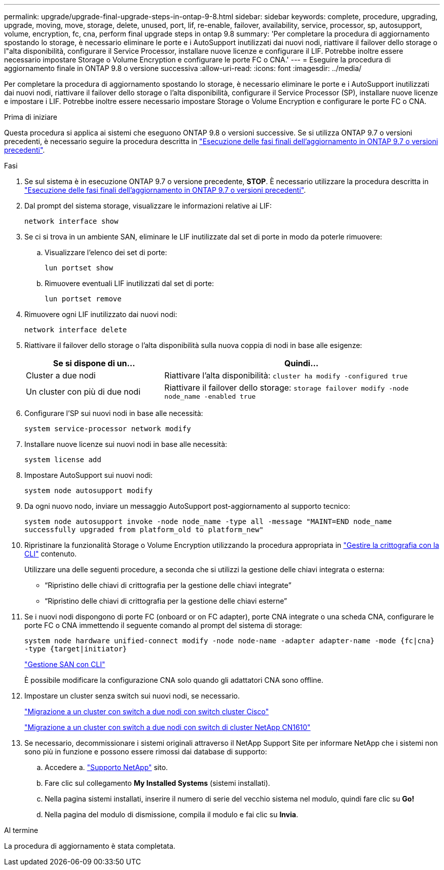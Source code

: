 ---
permalink: upgrade/upgrade-final-upgrade-steps-in-ontap-9-8.html 
sidebar: sidebar 
keywords: complete, procedure, upgrading, upgrade, moving, move, storage, delete, unused, port, lif, re-enable, failover, availability, service, processor, sp, autosupport, volume, encryption, fc, cna, perform final upgrade steps in ontap 9.8 
summary: 'Per completare la procedura di aggiornamento spostando lo storage, è necessario eliminare le porte e i AutoSupport inutilizzati dai nuovi nodi, riattivare il failover dello storage o l"alta disponibilità, configurare il Service Processor, installare nuove licenze e configurare il LIF. Potrebbe inoltre essere necessario impostare Storage o Volume Encryption e configurare le porte FC o CNA.' 
---
= Eseguire la procedura di aggiornamento finale in ONTAP 9.8 o versione successiva
:allow-uri-read: 
:icons: font
:imagesdir: ../media/


[role="lead"]
Per completare la procedura di aggiornamento spostando lo storage, è necessario eliminare le porte e i AutoSupport inutilizzati dai nuovi nodi, riattivare il failover dello storage o l'alta disponibilità, configurare il Service Processor (SP), installare nuove licenze e impostare i LIF. Potrebbe inoltre essere necessario impostare Storage o Volume Encryption e configurare le porte FC o CNA.

.Prima di iniziare
Questa procedura si applica ai sistemi che eseguono ONTAP 9.8 o versioni successive. Se si utilizza ONTAP 9.7 o versioni precedenti, è necessario seguire la procedura descritta in link:upgrade-final-steps-ontap-9-7-or-earlier-move-storage.html["Esecuzione delle fasi finali dell'aggiornamento in ONTAP 9.7 o versioni precedenti"].

.Fasi
. Se sul sistema è in esecuzione ONTAP 9.7 o versione precedente, *STOP*. È necessario utilizzare la procedura descritta in link:upgrade-final-steps-ontap-9-7-or-earlier-move-storage.html["Esecuzione delle fasi finali dell'aggiornamento in ONTAP 9.7 o versioni precedenti"].
. Dal prompt del sistema storage, visualizzare le informazioni relative ai LIF:
+
`network interface show`

. Se ci si trova in un ambiente SAN, eliminare le LIF inutilizzate dal set di porte in modo da poterle rimuovere:
+
.. Visualizzare l'elenco dei set di porte:
+
`lun portset show`

.. Rimuovere eventuali LIF inutilizzati dal set di porte:
+
`lun portset remove`



. Rimuovere ogni LIF inutilizzato dai nuovi nodi:
+
`network interface delete`

. Riattivare il failover dello storage o l'alta disponibilità sulla nuova coppia di nodi in base alle esigenze:
+
[cols="1,2"]
|===
| Se si dispone di un... | Quindi... 


 a| 
Cluster a due nodi
 a| 
Riattivare l'alta disponibilità: `cluster ha modify -configured true`



 a| 
Un cluster con più di due nodi
 a| 
Riattivare il failover dello storage: `storage failover modify -node node_name -enabled true`

|===
. Configurare l'SP sui nuovi nodi in base alle necessità:
+
`system service-processor network modify`

. Installare nuove licenze sui nuovi nodi in base alle necessità:
+
`system license add`

. Impostare AutoSupport sui nuovi nodi:
+
`system node autosupport modify`

. Da ogni nuovo nodo, inviare un messaggio AutoSupport post-aggiornamento al supporto tecnico:
+
`system node autosupport invoke -node node_name -type all -message "MAINT=END node_name successfully upgraded from platform_old to platform_new"`

. Ripristinare la funzionalità Storage o Volume Encryption utilizzando la procedura appropriata in https://docs.netapp.com/us-en/ontap/encryption-at-rest/index.html["Gestire la crittografia con la CLI"^] contenuto.
+
Utilizzare una delle seguenti procedure, a seconda che si utilizzi la gestione delle chiavi integrata o esterna:

+
** "`Ripristino delle chiavi di crittografia per la gestione delle chiavi integrate`"
** "`Ripristino delle chiavi di crittografia per la gestione delle chiavi esterne`"


. Se i nuovi nodi dispongono di porte FC (onboard or on FC adapter), porte CNA integrate o una scheda CNA, configurare le porte FC o CNA immettendo il seguente comando al prompt del sistema di storage:
+
`system node hardware unified-connect modify -node node-name -adapter adapter-name -mode {fc|cna} -type {target|initiator}`

+
link:https://docs.netapp.com/us-en/ontap/san-admin/index.html["Gestione SAN con CLI"^]

+
È possibile modificare la configurazione CNA solo quando gli adattatori CNA sono offline.

. Impostare un cluster senza switch sui nuovi nodi, se necessario.
+
https://library.netapp.com/ecm/ecm_download_file/ECMP1140536["Migrazione a un cluster con switch a due nodi con switch cluster Cisco"^]

+
https://library.netapp.com/ecm/ecm_download_file/ECMP1140535["Migrazione a un cluster con switch a due nodi con switch di cluster NetApp CN1610"^]

. Se necessario, decommissionare i sistemi originali attraverso il NetApp Support Site per informare NetApp che i sistemi non sono più in funzione e possono essere rimossi dai database di supporto:
+
.. Accedere a. https://mysupport.netapp.com/site/global/dashboard["Supporto NetApp"^] sito.
.. Fare clic sul collegamento *My Installed Systems* (sistemi installati).
.. Nella pagina sistemi installati, inserire il numero di serie del vecchio sistema nel modulo, quindi fare clic su *Go!*
.. Nella pagina del modulo di dismissione, compila il modulo e fai clic su *Invia*.




.Al termine
La procedura di aggiornamento è stata completata.
